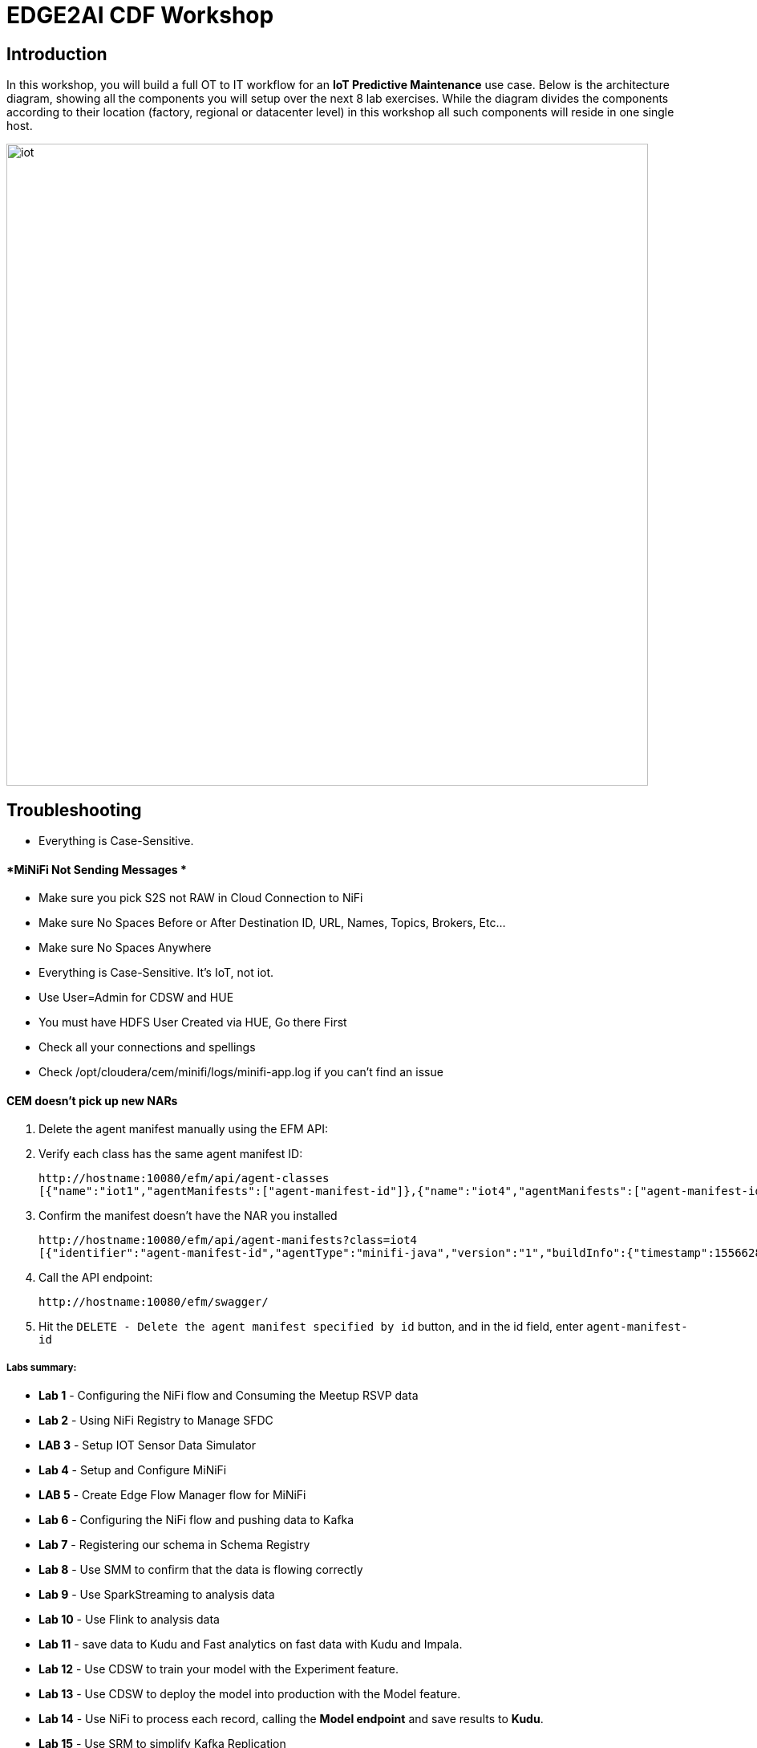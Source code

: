 = EDGE2AI CDF  Workshop

== Introduction

In this workshop, you will build a full OT to IT workflow for an **IoT Predictive Maintenance** use case. Below is the architecture diagram, showing all the components you will setup over the next 8 lab exercises. While the diagram divides the components according to their location (factory, regional or datacenter level) in this workshop all such components will reside in one single host.

image::images/iot.png[width=800]

== Troubleshooting

* Everything is Case-Sensitive. 

==== *MiNiFi Not Sending Messages *

* Make sure you pick S2S not RAW in Cloud Connection to NiFi
* Make sure No Spaces Before or After Destination ID, URL, Names, Topics, Brokers, Etc... 
* Make sure No Spaces Anywhere
* Everything is Case-Sensitive.   It's IoT, not iot.
* Use User=Admin for CDSW and HUE
* You must have HDFS User Created via HUE, Go there First
* Check all your connections and spellings
* Check /opt/cloudera/cem/minifi/logs/minifi-app.log if you can't find an issue


==== *CEM doesn't pick up new NARs*

. Delete the agent manifest manually using the EFM API:

. Verify each class has the same agent manifest ID:
+
[source]
----
http://hostname:10080/efm/api/agent-classes
[{"name":"iot1","agentManifests":["agent-manifest-id"]},{"name":"iot4","agentManifests":["agent-manifest-id"]}]
----

. Confirm the manifest doesn't have the NAR you installed
+
[source]
----
http://hostname:10080/efm/api/agent-manifests?class=iot4
[{"identifier":"agent-manifest-id","agentType":"minifi-java","version":"1","buildInfo":{"timestamp":1556628651811,"compiler":"JDK 8"},"bundles":[{"group":"default","artifact":"system","version":"unversioned","componentManifest":{"controllerServices":[],"processors":
----

. Call the API endpoint:
+
[source]
----
http://hostname:10080/efm/swagger/
----

. Hit the `DELETE - Delete the agent manifest specified by id` button, and in the id field, enter `agent-manifest-id`


===== Labs summary:

* *Lab 1* - Configuring the NiFi flow and Consuming the Meetup RSVP data
* *Lab 2* - Using NiFi Registry to Manage SFDC
* *LAB 3* - Setup IOT Sensor Data Simulator
* *Lab 4* - Setup and Configure MiNiFi
* *LAB 5* - Create Edge Flow Manager flow for MiNiFi
* *Lab 6* - Configuring the NiFi flow and pushing data to Kafka
* *Lab 7* - Registering our schema in Schema Registry 
* *Lab 8* - Use SMM to confirm that the data is flowing correctly 
* *Lab 9* - Use SparkStreaming to analysis data
* *Lab 10* - Use Flink to analysis data
* *Lab 11* - save data to Kudu and Fast analytics on fast data with Kudu and Impala.
* *Lab 12* - Use CDSW to train your model with the Experiment feature.
* *Lab 13* - Use CDSW to deploy the model into production with the Model feature.
* *Lab 14* - Use NiFi to process each record, calling the **Model endpoint** and save results to **Kudu**.
* *Lab 15* - Use SRM to simplify Kafka Replication


=== Pre-requisites

* Laptop with a supported OS (Windows 7 not supported).
* A modern browser like Google Chrome or Firefox (IE not supported).

[[lab_0, Lab 0]]
== Lab 0 - Setup the sandbox environment and Connecting to your cluster.

Create a CDH+CDSW cluster or a CDP+CDSW cluster and PLEASE NOTE that due to a minor MiNiFi bug, you must comment out line systemctl restart minifi in setup.sh before running setup.sh. You will be prompted to explicitly start MiNiFi in Lab 2. Check the Troubleshooting at the end of this document for how to reset MiNiFi in case you forgot to do this step.

You should have 2 addresses for you one-node cluster: the public DNS name and the public IP address. With those addresses you can test the following connectivity to your cluster:

. Ensure you can SSH into the cluster (using either the DNS name or IP address)
. Ensure you can connect to the following service using your browser:
+
[%autowidth,options="header"]
|===
|Service|URL|Credentials
|Cloudera Manager|http://<public_dns>:7180/|`admin/admin`
|Edge Flow Manager|http://<public_dns>:10080/efm/ui/|
|NiFi|http://<public_dns>:8080/nifi/|
|NiFi Registry|http://<public_dns>:18080/nifi-registry/|
|Schema Registry|http://<public_dns>:7788/|
|SMM|http://<public_dns>:9991/|
|Hue|http://<public_dns>:8888/|
|CDSW|http://cdsw.<public_IP>.nip.io/|
|===
. Login into *Cloudera Manager* and familiarize yourself with the services installed
. Login into *Hue*. As you are the first user to login into Hue, you are granted admin privileges. At this point, you won't need to do anything on Hue, but by logging in, CDH has created your HDFS user and folder, which you will need for the next lab.
. Login into *cdsw*. As you are the first user to login into cdsw, you need to create a new user.

Below a screenshot of Chrome open with 8 tabs, one for each service.

image::images/browser.png[width=800]

[[lab_1, Lab 1]]
== Lab 1 -  Configuring the NiFi flow and Consuming the Meetup RSVP data

### Build NiFi flow

In order to have a streaming source available for our workshop, we are going to make use of the publicly available Meetup's API and connect to their WebSocket.

The API documentation is available [here](https://www.meetup.com/meetup_api/docs/stream/2/event_comments/#websockets): https://www.meetup.com/meetup_api/docs/stream/2/event_comments/#websockets

In this workshop we are going to stream all comments, for all topics, into NiFi and classify each one of them into the 5 categories listed below:

- very negative
- negative
- neutral
- positive
- very positive 

To do so we will score each comment against the Stanford CoreNLP's sentiment model as we will see [later](https://github.com/charlesb/CDF-workshop#run-the-sentiment-analysis-model-as-a-rest-like-service). 

In real-world use case we would probably filter by event of our interest but for the sake of this workshop we won't and assume all comments are given for the same event: the famous CDF workshop!

Let's get started... Open [NiFi UI](http://<public_dns>:8080/nifi/) and follow the steps below:

- Step 1: Drag on drop a Process Group on the root canvas and name it **CDF Workshop**

image::images/cdfprocessgroup.png[width=800]

- Step 2: Go to [NiFi Registry](http://<public_dns>:18080/nifi-registry/) and create a new bucket
  - Click on the little wrench icon at the top right corner
  - Click on the **NEW BUCKET** button
  - Name the bucket **workshop**
  
image::images/registry-bucket.png[width=800]

- Step 3: Go back to NiFi UI and right click on the previously created process group
  - Click on Version > Start version control
  - Then provide at least a Flow Name
  - Click on Save

image::images/version-control.png[width=800]

image::images/version-control-2.png[width=800]

- Step 4: Get in the CDF Workshop (double click on the process group) and add a **ConnectWebSocket** processor to the canvas
  - Double click on the processor
  - On settings tab, check all relationships except **text message**
  - Got to properties tab and select or create **JettyWebSocketClient** as the WebSocket Client ControllerService
  - Then configure the service (click on the arrow on the right)	
  	- Go to properties tab and add this value: ```ws://stream.meetup.com/2/event_comments``` to property **WebSocket URI**
  	- Apply the change
  	- Enable the controller service (click on the thunder icon) and close the window
  - Go to properties tab and give a value to **WebSocket Client Id** such as **demo** for example
  - Apply changes
  
- Step 5: Add an UpdateAttribute connector to the canvas and link from ConnectWebSocket on **text message** relationship
  - Double click on the processor
  - On properties tab add new property **mime.type** clicking on + icon and give the value **application/json**. This will tell the next processor that the messages sent by the Meetup WebSocket is in JSON format.
  - Add another property **event** to set an event name **CDF workshop** for the purpose of this exercise as explained before
  - Apply changes
  
image::images/updateattibute1properties.png[width=800]
  
- Step 6: Add EvaluateJsonPath to the canvas and link from UpdateAttribute on **success** relationship
  - Double click on the processor
  - On settings tab, check both **failure** and **unmatched** relationships
  - On properties tab, change **Destination** value to **flowfile-attribute**
  - And add properties as follow
    - comment: $.comment
    - member: $.member.member_name
    - timestamp: $.mtime
    - country: $.group.country
    
image::images/evaluatejsonpathproperties1.png[width=800]
    
    The messages coming out of the web sockets look like this:
    
```
    json
    {"visibility":"public","member":{"member_id":11643711,"photo":"https:\/\/secure.meetupstatic.com\/photos\/member\/3\/1\/6\/8\/thumb_273072648.jpeg","member_name":"Loka Murphy"},"comment":"I didn’t when I registered but now thinking I want to try and get one since it’s only taking place once.","id":-259414201,"mtime":1541557753087,"event":{"event_name":"Tunnel to Viaduct 8k Run","event_id":"256109695"},"table_name":"event_comment","group":{"join_mode":"open","country":"us","city":"Seattle","name":"Seattle Green Lake Running Group","group_lon":-122.34,"id":1608555,"state":"WA","urlname":"Seattle-Greenlake-Running-Group","category":{"name":"fitness","id":9,"shortname":"fitness"},"group_photo":{"highres_link":"https:\/\/secure.meetupstatic.com\/photos\/event\/9\/e\/f\/4\/highres_465640692.jpeg","photo_link":"https:\/\/secure.meetupstatic.com\/photos\/event\/9\/e\/f\/4\/600_465640692.jpeg","photo_id":465640692,"thumb_link":"https:\/\/secure.meetupstatic.com\/photos\/event\/9\/e\/f\/4\/thumb_465640692.jpeg"},"group_lat":47.61},"in_reply_to":496130460,"status":"active"}
```

- Step 7: Add an AttributesToCSV processor to the canvas and link from EvaluateJsonPath on **matched** relationship
  - Double click on the processor
  - On settings tab, check **failure** relationship
  - Change **Destination** value to **flowfile-content**
  - Change **Attribute List** value to write only the above parsed attributes: **timestamp,event,member,comment,country**
  - Set Include Core Attributes to **false**
  - Set **Include Schema** to **true**
  - Apply changes
  
- Step 8: Add a PutFile processor to the canvas and link from AttributesToCSV on **success** relationship
  - Double click on the processor
  - On settings tab, check all relationships
  - Change **Directory** value to **/tmp/workshop**
  - Apply changes

- Step 9: Right-click anywhere on the canvas and commit your first flow!

image::images/commit-1.png[width=800]
image::images/commit-2.png[width=800]

If you visit the [NiFi Registry UI](http://<public_dns>:18080/nifi-registry/) again you should see your commit.

image::images/commit-3.png[width=800]

- Step 10: Start the entire flow

image::images/flow1.png[width=800]

SSH to the sandbox and explore the files created under /tmp/workshop.

On the NiFi UI, explore the FlowFiles' attributes and content looking at Data provenance.

**Once done, stop the flow and delete all files ```sudo rm -rf /tmp/workshop/*```**

[[lab_1, Lab 1]]
== Lab 1 - Apache NiFi: setup machine sensors simulator 

In this lab you will run a simple Python script that simulates IoT sensor data from some hypothetical machines, and send the data to a MQTT broker (link:https://mosquitto.org/[mosquitto]). The gateway host is connected to many and different type of sensors, but they generally all share the same transport protocol, "mqtt". You will go to Apache NiFi and add a Processor (ExecuteProcess) to the canvas.   You will then right-click and set the properties shown below to run our Python simulate script.

**STEP 1** : Create a ExecuteProcess Processor in Nifi

**Command**:   python

**Command Arguments: **  /opt/demo/simulate.py

image::images/simulate1.png[width=800]



image::images/simulate2.png[width=800]

**STEP 2** : adjust Schedule.

In the Scheduling Tab, set to Run Schedule:    1 sec

You could set that to 1 sec, 30 sec, 1 min.


image::runSimulator1or30.png[width=800]


Include no extra spaces!

**STEP 3** : adjust Settings

*Tab:* Settings

Automatically Terminate Relationships:   [x] Success

Make sure you terminate so you can run.

image::nifiTerminateRelationships.png[width=800]



**STEP 4** : Start the simulator runner.

You can then right click to Start this simulator runner.  You can press stop after a few seconds and look at the provenance to see that it has run a number of times and produced results.

image::NiFiViewDataProvenance.png[width=800]

image::NiFiDataProvenance.png[width=800]


[[lab_2, Lab2]]
== Lab 2 - Configuring Edge Flow Management

Cloudera Edge Flow Management gives you a visual overview of all MiNiFi agents in your environment, and allows you to update the flow configuration for each one, with versioning control thanks to the **NiFi Registry** integration. In this lab, you will create the MiNiFi flow and publish it for the MiNiFi agent to pick it up.

. Open the EFM Web UI at http://<public_dns>:10080/efm/ui/. Ensure you see your minifi agent's heartbeat messages in the **Events Monitor**.
+
image::images/cem_heartbeats.png[width=800]


image::efmEventDetails.png[width=800]

image::efmSetCloudConfiguration.png[width=800]

image::rpgCloudConfiguration.png[width=800]

. You can then select the **Flow Designer** tab (image:images/flow_designer_icon.png[width=30]). To build a dataflow, select the desired class (`iot-1`) from the table and click OPEN.  Alternatively, you can double-click on the desired class.

**STEP 1** : Add ConsumeMQTT Processor

. Add a _ConsumeMQTT_ Processor to the canvas, by dragging the processor icon to the canvas, selecting the _ConsumeMQTT_ processor type and clicking on the *Add* button. Once the processor is on the canvas, double-click it and configure it with below settings:
+
[source]
----
Broker URI:     tcp://edge2ai-1.dim.local:1883
Client ID:      minifi-iot
Topic Filter:   iot/#
Max Queue Size: 60
----
+
image::images/add_consumer_mqtt.png[width=800]

**STEP 2** :  Add Remote Process Group(RPG)

. Add a _Remote Process Group_ (RPG) to the canvas and configure it as follows:
+
[source]
----
URL: http://edge2ai-1.dim.local:8080/nifi
----
+
image::images/add_rpg.png[width=800]

. At this point you need to connect the ConsumerMQTT processor to the RPG. For this, you first need to add an Input Port to the remote NiFi server. Open the NiFi Web UI at `\http://<public_dns>:8080/nifi/` and drag the _Input Port_ to the canvas. Call it something like "from Gateway".
+
image::images/add_input_port.png[width=800]

**STEP 3** : Add Funnel

. To terminate the NiFI _Input Port_ let's, for now, add a _Funnel_ to the canvas...
+
image::images/add_funnel.png[width=600]

. ... and setup a connection from the Input Port to it. To setup a connection, hover the mouse over the Input Port until an arrow symbol is shown in the center. Click on the arrow, drag it and drop it on the Funnel to connect the two elements.
+
image::images/connecting.png[width=800]

. Right-click on the Input Port and start it. Alternatively, click on the Input Port to select it and then press the start ("play") button on the Operate panel:
+
image::images/operate_panel.png[width=300]

. You will need the ID of the _Input Port_ to complete the connection of the _ConsumeMQTT_ processor to the RPG (NiFi). Double-click on the _Input Port_ and copy its ID.
+
image::images/input_port_id.png[width=800]

**STEP 4** :  Connect ComsumeMQTT to RPG

. Back to the Flow Designer, connect the ConsumeMQTT processor to the RPG. The connection requires an ID and you can paste here the ID you copied from the Input Port.
+
image::images/connect_to_rpg.png[width=800]

. The Flow is now complete, but before publishing it, create the Bucket in the _NiFi Registry_ so that all versions of your flows are stored for review and audit. Open the NiFi Registry at `\http://<public_dns>:18080/nifi-registry`, click on the wrench/spanner icon (image:images/spanner_icon.png[width=20]) on the top-right corner on and create a bucket called `IoT`.
+
image::images/create_bucket.png[width=800]

**STEP 5** : publish the flow 

. You can now publish the flow for the MiNiFi agent to automatically pick up. Click *Publish*, add a descriptive comment for your changes and click *Apply*.
+
image::images/publish_flow.png[width=800]
+
image::images/cem_first_version.png[width=800]


. Go back to the *NiFi Registry* Web UI and click on the *NiFi Registry* name, next to the Cloudera logo. If the flow publishing was successful, you should see the flow's version details in the NiFi Registry.
+
image::images/flow_in_nifi_registry.png[width=800]

image::NiFiSettingsSetNiFiRegistry.png[width=800]

**STEP 6** :  test the edge flow.

. At this point, you can test the edge flow up until NiFi. Start the NiFi (ExecuteProcess) simulator again and confirm you can see the messages queued in NiFi.
+
image::images/queued_events.png[width=300]

. You can stop the simulator (Stop the NiFi processor) once you confirm that the flow is working correctly.

[[lab_3, Lab 3]]
== Lab 3 - Registering our schema in Schema Registry

The data produced by the temperature sensors is described by the schema in file `link:https://raw.githubusercontent.com/tspannhw/edge2ai-workshop/master/sensor.avsc[sensor.avsc]`. In this lab we will register this schema in Schema Registry so that our flows in NiFi can refer to schema using an unified service. This will also allow us to evolve the schema in the future, if needed, keeping older versions under version control, so that existing flows and flowfiles will continue to work.

**STEP 1** :  copy schema to Schema Registry

. Go the following URL, which contains the schema definition we'll use for this lab. Select all contents of the page and copy it.
+
`link:https://github.com/wangxf2000/edge2ai-workshop/blob/master/sensor.avsc[https://github.com/wangxf2000/edge2ai-workshop/blob/master/sensor.avsc, window="_blank"]`

. In the Schema Registry Web UI, click the `+` sign to register a new schema.

. Click on a blank area in the *Schema Text* field and paste the contents you copied.

. Complete the schema creation by filling the following properties:
+
[source]
----
Name:          SensorReading
Description:   Schema for the data generated by the IoT sensors
Type:          Avro schema provider
Schema Group:  Kafka
Compatibility: Backward
Evolve:        checked
----
+
image::images/register_schema.png[width=800]

. Save the schema

[[lab_4, Lab 4]]
== Lab 4 - Configuring the NiFi flow and pushing data to Kafka

In this lab, you will create a NiFi flow to receive the data from all gateways and push it to **Kafka**.

**STEP 1** :  Creating a Process Group

Before we start building our flow, let's create a Process Group to help organizing the flows in the NiFi canvas and also to enable flow version control.

. Open the NiFi Web UI, create a new Process Group and name it something like *Process Sensor Data*.
+
image::images/create_pgroup.png[width=800]

. We want to be able to version control the flows we will add to the Process Group. In order to do that, we first need to connect NiFi to the *NiFi Registry*. On the NiFi global menu, click on "Controller Services", navigate to the "Registry Clients" tab and add a Registry client with the following URL:
+
----
Name: NiFi Registry
URL:  http://edge2ai-1.dim.local:18080
----
+
image::images/global_controller_settings.png[width=800]
+
image::images/add_registry_client.png[width=800]

. On the *NiFi Registry* Web UI, add another bucket for storing the Sensor flow we're about to build'. Call it `SensorFlows`:
+
image::images/sensor_flows_bucket.png[width=800]

. Back on the *NiFi* Web UI, to enable version control for the Process Group, right-click on it and select *Version > Start version control* and enter the details below. Once you complete, a image:images/version_control_tick.png[width=20] will appear on the Process Group, indicating that version control is now enabled for it.
+
[source]
----
Registry:  NiFi Registry
Bucket:    SensorFlows
Flow Name: SensorProcessGroup
----

. Let's also enable processors in this Process Group to use schemas stored in Schema Registry. Right-click on the Process Group, select *Configure* and navigate to the *Controller Services* tab. Click the *`+`* icon and add a *HortonworksSchemaRegistry* service. After the service is added, click on the service's _cog_ icon (image:images/cog_icon.png[width=20]), go to the *Properties* tab and configure it with the following *Schema Registry URL* and click *Apply*.
+
[source]
----
URL: http://edge2ai-1.dim.local:7788/api/v1
----
+
image::images/added_hwx_sr_service.png[width=800]

. Click on the _lightning bolt_ icon (image:images/enable_icon.png[width=20]) to *enable* the *HortonworksSchemaRegistry* Controller Service.

. Still on the *Controller Services* screen, let's add two additional services to handle the reading and writing of JSON records. Click on the image:images/plus_button.png[width=25] button and add the following two services:
** *`JsonTreeReader`*, with the following properties:
+
[source]
----
Schema Access Strategy: Use 'Schema Name' Property
Schema Registry:        HortonworksSchemaRegistry
Schema Name:            ${schema.name} -> already set by default!
----

** *`JsonRecordSetWriter`*, with the following properties:
+
[source]
----
Schema Write Strategy:  HWX Schema Reference Attributes
Schema Access Strategy: Inherit Record Schema
Schema Registry:        HortonworksSchemaRegistry
----

. Enable the *JsonTreeReader* and the *JsonRecordSetWriter* Controller Services you just created, by clicking on their respective _lightning bolt_ icons (image:images/enable_icon.png[width=20]).
+
image::images/controller_services.png[width=800]

**STEP 2** :   Creating the flow

. Double-click on the newly created process group to expand it.

. Inside the process group, add a new _Input Port_ and name it "Sensor Data"

. We need to tell NiFi which schema should be used to read and write the Sensor data. For this we'll use an _UpdateAttribute_ processor to add an attribute to the FlowFile indicating the schema name.
+
Add an _UpdateAttribute_ processor by dragging the processor icon to the canvas:
+
image::images/add_updateattribute.png[width=800]

. Double-click the _UpdateAttribute_ processor and configure it as follows:
.. In the _SETTINGS_ tab:
+
[source]
----
Name: Set Schema Name
----
.. In the _PROPERTIES_ tab:
** Click on the image:images/plus_button.png[width=25] button and add the following property:
+
[source]
----
Property Name:  schema.name
Property Value: SensorReading
----
.. Click *Apply*

. Connect the *Sensor Data* input port to the *Set Schema Name* processor.

. Add a _PublishKafkaRecord_2.0_ processor and configure it as follows:
+
*SETTINGS* tab:
+
[source]
----
Name:                                  Publish to Kafka topic: iot
----
+
*PROPERTIES* tab:
+
[source]
----
Kafka Brokers:                         edge2ai-1.dim.local:9092
Topic Name:                            iot
Record Reader:                         JsonTreeReader
Record Writer:                         JsonRecordSetWriter
Use Transactions:                      false
Attributes to Send as Headers (Regex): schema.*
----
+
NOTE: Make sure you use the PublishKafkaRecord_2.0 processor and *not* the PublishKafka_2.0 one

. While still in the _PROPERTIES_ tab of the _PublishKafkaRecord_2.0_ processor, click on the image:images/plus_button.png[width=25] button and add the following property:
+
[source]
----
Property Name:  client.id
Property Value: nifi-sensor-data
----
+
Later, this will help us clearly identify who is producing data into the Kafka topic.

. Connect the *Set Schema Name* processor to the *Publish to Kafka topic: iot* processor.

. Add a new _Funnel_ to the canvas and connect the PublishKafkaRecord processor to it. When the "Create connection" dialog appears, select "*failure*" and click *Add*.
+
image::images/add_kafka_failure_connection.png[width=600]

. Double-click on the *Publish to Kafka topic: iot* processor, go to the *SETTINGS* tab, check the "*success*" relationship in the *AUTOMATICALLY TERMINATED RELATIONSHIPS* section. Click *Apply*.
+
image::images/terminate_publishkafka_relationship.png[width=600]

. Start the input port and the two processors. Your canvas should now look like the one below:
+
image::images/publishKafka_flow.png[width=800]

. The only thing that remains to be configured now is to finally connect the "*from Gateway*" Input Port to the flow in the "*Processor Sensor Data*" group. To do that, first go back to the root canvas by clicking on the *NiFi Flow* link on the status bar.
+
image::images/breadcrumbs.png[width=400]

. Connect the Input Port to the *Process Sensor Data* Process Group by dragging the destination of the current connection from the funnel to the Process Group. When prompted, ensure the "To input" fields is set to the *Sensor data* Input Port.
+
image::images/connect_input.png[width=800]
+
image::images/to_input.png[width=800]

. Refresh the screen (`Ctrl+R` on Linux/Windows; `Cmd+R` on Mac) and you should see that the records that were queued on the "*from Gateway*" Input Port disappeared. They flowed into the *Process Sensor Data* flow. If you expand the Process Group you should see that those records were processed by the _PublishKafkaRecord_ processor and there should be no records queued on the "failure" output queue.
+
image::images/kafka_success.png[width=800]
+
At this point, the messages are already in the Kafka topic. You can add more processors as needed to process, split, duplicate or re-route your FlowFiles to all other destinations and processors.

. To complete this Lab, let's commit and version the work we've just done. Go back to the NiFi root canvas, clicking on the "Nifi Flow" breadcrumb. Right-click on the *Process Sensor Data* Process Group and select *Version > Commit local changes*. Enter a descriptive comment and save.

[[lab_5, Lab 5]]
== Lab 5 - Use SMM to confirm that the data is flowing correctly

Now that our NiFi flow is pushing data to Kafka, it would be good to have a confirmation that everything is running as expected. In this lab you will use Streams Messaging Manager (SMM) to check and monitor Kafka.

. Start the (NiFi ExecuteProcess) simulator again and confirm you can see the messages queued in NiFi. Leave it running.
+


. Go to the Stream Messaging Manager (SMM) Web UI and familiarize yourself with the options there. Notice the filters (blue boxes) at the top of the screen.
+
image::images/smm.png[width=800]

. Click on the *Producers* filter and select only the *`nifi-sensor-data`* producer. This will hide all the irrelevant topics and show only the ones that producer is writing to.

. If you filter by *Topic* instead and select the `iot` topic, you'll be able to see all the *producers* and *consumers* that are writing to and reading from it, respectively. Since we haven't implemented any consumers yet, the consumer list should be empty.

. Click on the topic to explore its details. You can see more details, metrics and the break down per partition. Click on one of the partitions and you'll see additional information and which producers and consumers interact with that partition.
+
image::images/producers.png[width=800]

. Click on the *EXPLORE* link to visualize the data in a particular partition. Confirm that there's data in the Kafka topic and it looks like the JSON produced by the sensor simulator.
+
image::images/explore_partition.png[width=800]

. Check the data from the partition. You'll notice something odd. These are readings from temperature sensors and we don't expect any of the sensors to measure temperatures greater than 150 degrees in the conditions they are used. It seems, though, that `sensor_0` and `sensor_1` are intermittently producing noise and some of the measurements have very high values for these measurements.
+
image::images/troubled_sensors.png[width=800]

. Stop the simulator with CTRL-C.

. In the next Lab we'll eliminate with these problematic measurements to avoid problems later in our data flow.

[[lab_6, Lab 6]]
== Lab 6 - Update the edge flows to perform additional processing on the data

In the previous lab we noticed that some of the sensors were sending erroneous measurements intermittently. If we let these measurements to be processed by our data flow we might have problems with the quality of our flow output and we want to avoid that.

We could use our *Process Sensor Data* flow in NiFi to filter out those problematic measurements. However, if their volume is large we could be wasting network bandwidth and causing additional overhead in NiFi to process the bogus data. What we'd like to do instead is to push additional logic to the edge to identify and filter those problems in place and avoiding sending them to NiFi in the first place.

We've noticed that the problem always happen with the temperatures in measurements `sensor_0` and `sensor_1`, only. If any of these two temperatures are *greater than 500* we *must discard* the entire sensor reading. If both of these temperatures are in the normal range (< 500) we can guarantee that all temperatures reported are correct and can be sent to NiFi.

**STEP 1** :  add EvaluateJSONPath processor

. Go to the CEM Web UI and add a new processor to the canvas. In the Filter box of the dialog that appears, type "JsonPath". Select the _EvaluateJSONPath_ processor and click *Add*.

. Double-click on the new processor and configure it with the following properties:
+
[source,python]
----
Processor Name: Extract sensor_0 and sensor1 values
Destination:    flowfile-attribute
----
+
image::images/EvaluateJsonPath.png[width=800]

. Click on the *Add Property* button and enter the following properties:
+
[%autowidth,cols="1a,1a",options="header"]
|===
|Property Name|Property Value
|`sensor_0`|`$.sensor_0`
|`sensor_1`|`$.sensor_1`
|===
+
image::images/extract_attributes.png[width=800]

. Click *Apply* to save the processor configuration.

**STEP 2** :  add RouteOnAttribute processor

. Drag one more new processor to the canvas. In the Filter box of the dialog that appears, type "Route". Select the _RouteOnAttribute_ processor and click *Add*.
+
image::images/route_on_attribute.png[width=800]

. Double-click on the new processor and configure it with the following properties:
+
[source,python]
----
Processor Name: Filter Errors
Route Strategy: Route to Property name
----

. Click on the *Add Property* button and enter the following properties:
+
[%autowidth,cols="1a,1a",options="header"]
|===
|Property Name|Property Value
|`error`|`${sensor_0:ge(500):or(${sensor_1:ge(500)})}`
|===
+
image::images/route_on_attribute_config.png[width=800]

. Click *Apply* to save the processor configuration.

**STEP 3** :  connect

. Reconnect the _ConsumeMQTT_ processor to the _Extract sensor_0 and sensor1 values_ processor:
.. Click on the existing connection between _ConsumeMQTT_ and the _RPG_ to select it.
.. Drag the destination end of the connection to the _Extract sensor_0 and sensor1 values_ processor.
+
image::images/reconnect_consume_mqtt.png[width=800]

. Connect the _Extract sensor_0 and sensor1 values_ to the _Filter errors_ processor. When the *Create Connection* dialog appear, select "*matched*" and click *Create*.
+
image::images/connect_extract_to_route.png[width-800]

+
image::images/create_connection.png[width=800]

. Double-click the _Extract sensor_0 and sensor1 values_ and check the following values in the *AUTOMATICALLY TERMINATED RELATIONSHIPS* section and click *Apply*:
** failure
** unmatched
** sensor_0
** sensor_1

+
image::images/terminations.png[width=800]

. Before creating the last connection, you will need (again) the ID of the NiFi _Input Port_. Go to the NiFi Web UI , double-click on the "*from Gateway*" _Input Port_ and copy its ID.
+
image::images/input_port_id.png[width=800]

. Back on the CEM Web UI, connect the _Filter errors_ processor to the RPG:
+
image::images/connect_filter_ro_rpg.png[width=800]

. In the *Create Connection* dialog, check the "*unmatched*" checkbox and enter the copied input port ID, and click on *Create*:
+
image::images/create_last_connection.png[width=800]

. To ignore the errors, double-click on the _Filter errors_ processor, check the *error* checkbox under the *AUTOMATICALLY TERMINATED RELATIONSHIPS* section and click *Apply*:
+
image::images/terminate_errors.png[width=800]

**STEP 4** :  publish CEM

. Finally, click on *ACTIONS > Publish...* on the CEM canvas, enter a descriptive comment like "Added filtering of erroneous readings" and click *Publish*.

. Start the simulator again.

. Go to the NiFi Web UI and confirm that the data is flowing without errors within the *Process Sensor Data* process group. Refresh a few times and check that the numbers are changing.

**STEP 5** :  test

. Use the *EXPLORE* feature on the SMM Web UI to confirm that the bogus readings have been filtered out.

. Stop the simulator once you have verified the data.

## Lab 7 - Using Hue create Kudu table.
==== Create the Kudu table

. Go to the Hue Web UI and login. The first user to login to a Hue installation is automatically created and granted admin privileges in Hue.

. The Hue UI should open with the Impala Query Editor by default. If it doesn't, you can always find it by clicking on *Query button > Editor -> Impala*:
+
image::images/impala_editor.png[width=800]

**STEP 1** :  Create Kudu table

. First, create the Kudu table. Login into Hue, and in the Impala Query, run this statement:
+
[source,sql]
----
CREATE TABLE sensors
(
 sensor_id INT,
 sensor_ts TIMESTAMP,
 sensor_0 DOUBLE,
 sensor_1 DOUBLE,
 sensor_2 DOUBLE,
 sensor_3 DOUBLE,
 sensor_4 DOUBLE,
 sensor_5 DOUBLE,
 sensor_6 DOUBLE,
 sensor_7 DOUBLE,
 sensor_8 DOUBLE,
 sensor_9 DOUBLE,
 sensor_10 DOUBLE,
 sensor_11 DOUBLE,
 is_healthy INT,
 PRIMARY KEY (sensor_ID, sensor_ts)
)
PARTITION BY HASH PARTITIONS 16
STORED AS KUDU
TBLPROPERTIES ('kudu.num_tablet_replicas' = '1');
----
+
image::images/create_table.png[width=800]


## Lab 8 - CDSW: Train the model

In this and the following lab, you will wear the hat of a Data Scientist. You will write the model code, train it several times and finally deploy the model to Production. All within 30 minutes!

**STEP 0** : Configure CDSW

Open CDSW Web UI and click on *sign up for a new account*. As you're the first user to login into CDSW, you are granted admin privileges. Make sure you use the same username you used when you logged into HUE, in Lab 0. The usernames here must match.

image::images/login_cdsw.png[width=800]

Navigate to the CDSW **Admin** page to fine tune the environment:
- in the **Engines** tab, add in _Engines Profiles_ a new engine (docker image) with 2 vCPUs and 4 GB RAM, while deleting the default engine.
- add the following in _Environmental Variables_: 
   ```
   HADOOP_CONF_DIR = /etc/hadoop/conf/
   ```

image::images/cdsw_admin.png[width=800]

Please note: this env variable is not required for a CDH 5 cluster.

**STEP 1** : Create the project

Return to the main page and click on **New Project**, using this GitHub project as the source: `https://github.com/fabiog1901/IoT-predictive-maintenance`.

image::images/create_new_project.png[width=800]

Now that your project has been created, click on **Open Workbench** and start a Python3 Session

image::images/start_new_session.png[width=800]

Once the Engine is ready, run the following command to install some required libraries:
```
!pip3 install --upgrade pip scikit-learn
```
The project comes with a historical dataset. Copy this dataset into HDFS:
```
!hdfs dfs -put data/historical_iot.txt /user/$HADOOP_USER_NAME
```

image::images/install_modules.png[width=800]

You're now ready to run the Experiment to train the model on your historical data.

You can stop the Engine at this point.

**STEP 2** : Examine `cdsw.iot_exp.py`

Open the file `cdsw.iot_exp.py`. This is a python program that builds a model to predict machine failure (the likelihood that this machine is going to fail). There is a dataset available on hdfs with customer data, including a failure indicator field.

The program is going to build a failure prediction model using the Random Forest algorithm. Random forests are ensembles of decision trees. Random forests are one of the most successful machine learning models for classification and regression. They combine many decision trees in order to reduce the risk of overfitting. Like decision trees, random forests handle categorical features, extend to the multiclass classification setting, do not require feature scaling, and are able to capture non-linearities and feature interactions.

`spark.mllib` supports random forests for binary and multiclass classification and for regression, using both continuous and categorical features. `spark.mllib` implements random forests using the existing decision tree implementation. Please see the decision tree guide for more information on trees.

The Random Forest algorithm expects a couple of parameters:

numTrees: Number of trees in the forest.
Increasing the number of trees will decrease the variance in predictions, improving the model’s test-time accuracy. Training time increases roughly linearly in the number of trees.

maxDepth: Maximum depth of each tree in the forest.
Increasing the depth makes the model more expressive and powerful. However, deep trees take longer to train and are also more prone to overfitting. In general, it is acceptable to train deeper trees when using random forests than when using a single decision tree. One tree is more likely to overfit than a random forest (because of the variance reduction from averaging multiple trees in the forest).

In the `cdsw.iot_exp.py` program, these parameters can be passed to the program at runtime, to these python variables:

```
param_numTrees = int(sys.argv[1])
param_maxDepth = int(sys.argv[2])
```

Also note the quality indicator for the Random Forest model, are written back to the Data Science Workbench repository:

```
cdsw.track_metric("auroc", auroc)
cdsw.track_metric("ap", ap)
```

These indicators will show up later in the **Experiments** dashboard.

**STEP 3** : Run the experiment for the first time

Now, run the experiment using the following parameters:
```
numTrees = 20 numDepth = 20
```
From the menu, select `Run -> Run Experiments...`. Now, in the background, the Data Science Workbench environment will spin up a new docker container, where this program will run. 

image::images/run_experiment.png[width=800]

Go back to the **Projects** page in CDSW, and hit the **Experiments** button.

If the Status indicates ‘Running’, you have to wait till the run is completed. In case the status is ‘Build Failed’ or ‘Failed’, check the log information. This is accessible by clicking on the run number of your experiments. There you can find the session log, as well as the build information.

image::images/experiment_log.png[width=800]

In case your status indicates ‘Success’, you should be able to see the auroc (Area Under the Curve) model quality indicator. It might be that this value is hidden by the CDSW user interface. In that case, click on the ‘3 metrics’ links, and select the auroc field. It might be needed to de-select some other fields, since the interface can only show 3 metrics at the same time.

image::images/experiment_result.png[width=800]

In this example, ~0.8478. Not bad, but maybe there are better hyper parameter values available.

**STEP 4** : Re-run the experiment several times

Go back to the Workbench and run the experiment 2 more times and try different values for NumTrees and NumDepth. Try the following values:
```
NumTrees NumDepth
15       25
25       20
```
When all runs have completed successfully, check which parameters had the best quality (best predictive value). This is represented by the highest ‘area under the curve’, auroc metric.

image::images/experiment_more_result.png[width=800]

**STEP 5** : Save the best model to your environment

Select the run number with the best predictive value, in this case, experiment 2. In the Overview screen of the experiment, you can see that the model in spark format, is captured in the file `iot_model.pkl`. Select this file and hit the **Add to Project** button. This will copy the model to your project directory.

image::images/save_model.png[width=800]
image::images/find_model.png[width=800]

## Lab 9 - CDSW: Deploy the model

**STEP 1** : Examine the program `cdsw.iot_model.py`

Open the project you created in the previous lab, and examine the file in the Workbench. This PySpark program uses the pickle.load mechanism to deploy models. The model it refers to the `iot_modelf.pkl` file, was saved in the previous lab from the experiment with the best predictive model.

There is a predict definition which is the function that calls the model, using features, and will return a result variable.

Before deploying the model, try it out in the Workbench: launch a Python3 engine and run the code in file `cdsw.iot_model.py`. Then call the `predict()` method from the prompt:
```
predict({"feature": "0, 65, 0, 137, 21.95, 83, 19.42, 111, 9.4, 6, 3.43, 4"})
```

image::images/run_model2.png[width=800]

The functions returns successfully, so we know we can now deploy the model. You can now stop the engine.

**STEP 2** : Deploy the model

From the projects page of your project, select the **Models** button. Select **New Model** and populate specify the following configuration:

```
Name:          IoT Prediction Model
Description:   IoT Prediction Model
File:          cdsw.iot_model.py
Function:      predict
Example Input: {"feature": "0, 65, 0, 137, 21.95, 83, 19.42, 111, 9.4, 6, 3.43, 4"}
Kernel:        Python 3
Engine:        2 vCPU / 4 GB Memory
Replicas:      1
```

image::images/define_model.png[width=800]

If all parameters are set, you can hit the **Deploy Model** button. Wait till the model is deployed. This will take several minutes.

**STEP 3** : Test the deployed model

After several minutes, your model should get to the **Deployed** state. Now, click on the Model Name link, to go to the Model Overview page. From the that page, hit the **Test** button to check if the model is working.

The green color with success is telling that our REST call to the model is technically working. And if you examine the response: `{"result": 1}`, it returns a 1, which mean that machine with these features is likely to stay healthy.

image::images/test_model2.png[width=800]

Now, lets change the input parameters and call the predict function again. Put the following values in the Input field:
```
{
  "feature": "0, 95, 0, 88, 26.62, 75, 21.05, 115, 8.65, 5, 3.32, 3"
}
```
With these input parameters, the model returns 0, which means that the machine is likely to break. Take a note of the **AccessKey** as you will need this for lab 10.

[[lab_10, Lab 10]]
== Lab 10 - Use NiFi to call the CDSW model endpoint and save to Kudu

In this lab, you will use NiFi to consume the Kafka messages containing the IoT data we ingested in the previous lab, call a CDSW model API endpoint to predict whether the machine where the readings came from is likely to break or not.

In preparation for the workshop we trained and deployed a Machine Learning model on the Cloudera Data Science Workbench (CDSW) running on your cluster. The model API can take a feature vector with the reading for the 12 temperature readings provided by the sensor and predict, based on that vector, if the machine is likely to break or not.

**STEP 1** :  Add new Controller Services

When the sensor data was sent to Kafka using the _PublishKafkaRecord_ processor, we chose to attach the schema information in the header of Kafka messages. Now, instead of hard-coding which schema we should use to read the message, we can leverage that metadata to dynamically load the correct schema for each message.

To do this, though, we need to configure a different _JsonTreeReader_ that will use the schema properties in the header, instead of the `${schema.name}` attribute, as we did before.

We'll also add a new _RestLookupService_ controller service to perform the calls to the CDSW model API endpoint.

. If you're not in the *Process Sensor Data* process group, double-click on it to expand it. On the *Operate* panel (left-hand side), click on the _cog_ icon (image:images/cog_icon.png[width=25]) to access the *Process Sensor Data* process group's configuration page.
+
image::images/operate_panel_cog.png[width=300]

. Click on the _plus_ button (image:images/plus_button.png[width=25]), add a new *JsonTreeReader*, configure it as shown below and click *Apply* when you're done:
+
On the *SETTINGS* tab:
+
[source]
----
Name: JsonTreeReader - With schema identifier
----
+
On the *PROPERTIES* tab:
+
[source]
----
Schema Access Strategy: HWX Schema Reference Attributes
Schema Registry:        HortonworksSchemaRegistry
----

. Click on the _lightning bolt_ icon (image:images/enable_icon.png[width=20]) to *enable* the *JsonTreeReader - With schema identifier* controller service.

. Click again on the _plus_ button (image:images/plus_button.png[width=25]), add a *RestLookupService* controller service, configure it as shown below and click *Apply* when you're done:
+
On the *PROPERTIES* tab:
+
[source]
----
URL:           http://cdsw.<YOUR_CLUSTER_PUBLIC_IP>.nip.io/api/altus-ds-1/models/call-model
Record Reader: JsonTreeReader
Record Path:   /response
----
+
NOTE: `<YOUR_CLUSTER_PUBLIC_IP>` above must be replaced with your cluster's public IP, *not* DNS name. The final URL should look something like this: `\http://cdsw.12.34.56.78.nip.io/api/altus-ds-1/models/call-model`

. Click on the _lightning bolt_ icon (image:images/enable_icon.png[width=20]) to *enable* the *RestLookupService* controller service.
+
image::images/additional_controller_services.png[width=800]

. Close the *Process Sensor Data Configuration* page.

**STEP 2** :   Create the flow

We'll now create the flow to read the sensor data from Kafka, execute a model prediction for each of them and write the results to Kudu. At the end of this section you flow should look like the one below:

image::images/from_kafka_to_kudu_flow.png[width=800]

==== ConsumeKafkaRecord_2_0 processor

. We'll add a new flow to the same canvas we were using before (inside the *Process Sensor Data* Process Group). Click on an empty area of the canvas and drag it to the side to give you more space to add new processors.

. Add a *ConsumeKafkaRecord_2_0* processor to the canvas and configure it as shown below:
+
*SETTINGS* tab:
+
[source]
----
Name: Consume Kafka iot messages
----
+
*PROPERTIES* tab:
+
[source]
----
Kafka Brokers:                        edge2ai-1.dim.local:9092
Topic Name(s):                        iot
Topic Name Format:                    names
Record Reader:                        JsonTreeReader - With schema identifier
Record Writer:                        JsonRecordSetWriter
Honor Transactions:                   false
Group ID:                             iot-sensor-consumer
Offset Reset:                         latest
Headers to Add as Attributes (Regex): schema.*
----

. Add a new _Funnel_ to the canvas and connect the *Consume Kafka iot messages* to it. When prompted, check the *parse.failure* relationship for this connection:
+
image:images/parse_failure_relationship.png[width=500]

**STEP 3** :  LookupRecord processor

. Add a *LookupRecord* processor to the canvas and configure it as shown below:
+
*SETTINGS* tab:
+
[source]
----
Name: Predict machine health
----
+
*PROPERTIES* tab:
+
[source]
----
Record Reader:          JsonTreeReader - With schema identifier
Record Writer:          JsonRecordSetWriter
Lookup Service:         RestLookupService
Result RecordPath:      /response
Routing Strategy:       Route to 'success'
Record Result Contents: Insert Entire Record
----

. Add 3 more user-defined properties by clicking on the _plus_ button (image:images/plus_button.png[width=25]) for each of them:
+
[source]
----
mime.type:      toString('application/json', 'UTF-8')
request.body:   concat('{"accessKey":"', '${cdsw.access.key}', '","request":{"feature":"', /sensor_0, ', ', /sensor_1, ', ', /sensor_2, ', ', /sensor_3, ', ', /sensor_4, ', ', /sensor_5, ', ', /sensor_6, ', ', /sensor_7, ', ', /sensor_8, ', ', /sensor_9, ', ', /sensor_10, ', ', /sensor_11, '"}}')
request.method: toString('post', 'UTF-8')
----

. Click *Apply* to save the changes to the *Predict machine health* processor.

. Connect the *Consume Kafka iot messages* processor to the *Predict machine health* one. When prompted, check the *success* relationship for this connection.

. Connect the *Predict machine health* to the same _Funnel_ you had created above. When prompted, check the *failure* relationship for this connection.

**STEP 4** :  UpdateRecord processor

. Add a *UpdateRecord* processor to the canvas and configure it as shown below:
+
*SETTINGS* tab:
+
[source]
----
Name: Update health flag
----
+
*PROPERTIES* tab:
+
[source]
----
Record Reader:              JsonTreeReader - With schema identifier
Record Writer:              JsonRecordSetWriter
Replacement Value Strategy: Record Path Value
----

. Add one more user-defined propertie by clicking on the _plus_ button (image:images/plus_button.png[width=25]):
+
[source]
----
/is_healthy: /response/result
----

. Connect the *Predict machine health* processor to the *Update health flag* one. When prompted, check the *success* relationship for this connection.

. Connect the *Update health flag* to the same _Funnel_ you had created above. When prompted, check the *failure* relationship for this connection.

**STEP 5** :  PutKudu processor

. Add a *PutKudu* processor to the canvas and configure it as shown below:
+
*SETTINGS* tab:
+
[source]
----
Name: Write to Kudu
----
+
*PROPERTIES* tab:
+
[source]
----
Kudu Masters:     edge2ai-1.dim.local:7051
Table Name:       impala::default.sensors
Record Reader:    JsonTreeReader - With schema identifier
----

. Connect the *Update health flag* processor to the *Write to Kudu* one. When prompted, check the *success* relationship for this connection.

. Connect the *Write to Kudu* to the same _Funnel_ you had created above. When prompted, check the *failure* relationship for this connection.

. Double-click on the *Write to Kudu* processor, go to the *SETTINGS* tab, check the "*success*" relationship in the *AUTOMATICALLY TERMINATED RELATIONSHIPS* section. Click *Apply*.

**STEP 6** :  CDSW Access Key

When we added the *Predict machine health* above, you may have noticed that one of the properties (`request.body`) makes a reference to a variable called `cdsw.access.key`. This is an application key required to authenticate with the CDSW Model API when requesting predictions. So, we need to provide the key to the _LookupRecord_ processor by setting a variable with its value.

. To get the Access Key, go to the CDSW Web UI and click on *Models > Iot Prediction Model > Settings*. Copy the Access Key.
+
image::images/model_access_key.png[width=800]

. Go back to the NiFi Web UI, right-click on an empty area of the *Process Sensor Data* canvas, and click on *Variables*.

. Click on the _plus_ button (image:images/plus_button.png[width=25]) and add the following variable:
+
[source]
----
Variable Name:  cdsw.access.key
Variable Value: <key copied from CDSW>
----
+
image::images/access_key_variable.png[width=800]

. Click *Apply*


**STEP 7** :  Running the flow

We're ready not to run and test our flow. Follow the steps below:

. Start all the processors in your flow.


. Refresh your NiFi page and you should see messages passing through your flow. The failure queues should have no records queued up.
+
image::images/kudu_success.png[width=800]

## Lab 11 - Fast analytics on fast data with Kudu and Impala

In this lab, you will run some SQL queries using the Impala engine. You can run a report to inform you which machines are likely to break in the near future.

**STEP 1** :  query in Hue

Login into Hue, and run the following statement in the Impala Query

```
select sensor_id, sensor_ts from sensors where is_healthy = 0;
```

Run a few times a SQL statement to count all rows in the table to confirm the latest inserts are always picked up by Impala. This allows you to build real-time reports for fast action.

image::images/query_data.png[width=800]



== Resources
  
* link:https://medium.freecodecamp.org/building-an-iiot-system-using-apache-nifi-mqtt-and-raspberry-pi-ce1d6ed565bc[Original blog by Abdelkrim Hadjidj]
* This workshop was based on the following work by Andre Araujo:
** https://github.com/asdaraujo/edge2ai-workshop

* This workshop was based on the following work by Timothy Spann:
** https://github.com/tspannhw/edge2ai-workshop 

* That workshop was based on the following work by Fabio Ghirardello:
** https://github.com/fabiog1901/IoT-predictive-maintenance
** https://github.com/fabiog1901/OneNodeCDHCluster

* link:https://www.cloudera.com/documentation.html[Cloudera Documentation]

== Troubleshooting


==== *MiNiFi Not Sending Messages *

* Make sure you pick S2S not RAW in Cloud Connection to NiFi
* Make sure No Spaces Before or After Destination ID, URL, Names, Topics, Brokers, Etc... 
* Make sure No Spaces Anywhere
* Everything is Case-Sensitive.   It's IoT, not iot.
* Use User=Admin for CDSW and HUE
* You must have HDFS User Created via HUE, Go there First
* Check all your connections and spellings
* Check /opt/cloudera/cem/minifi/logs/minifi-app.log if you can't find an issue


==== *CEM doesn't pick up new NARs*

. Delete the agent manifest manually using the EFM API:

. Verify each class has the same agent manifest ID:
+
[source]
----
http://hostname:10080/efm/api/agent-classes
[{"name":"iot1","agentManifests":["agent-manifest-id"]},{"name":"iot4","agentManifests":["agent-manifest-id"]}]
----

. Confirm the manifest doesn't have the NAR you installed
+
[source]
----
http://hostname:10080/efm/api/agent-manifests?class=iot4
[{"identifier":"agent-manifest-id","agentType":"minifi-java","version":"1","buildInfo":{"timestamp":1556628651811,"compiler":"JDK 8"},"bundles":[{"group":"default","artifact":"system","version":"unversioned","componentManifest":{"controllerServices":[],"processors":
----

. Call the API endpoint:
+
[source]
----
http://hostname:10080/efm/swagger/
----

. Hit the `DELETE - Delete the agent manifest specified by id` button, and in the id field, enter `agent-manifest-id`
